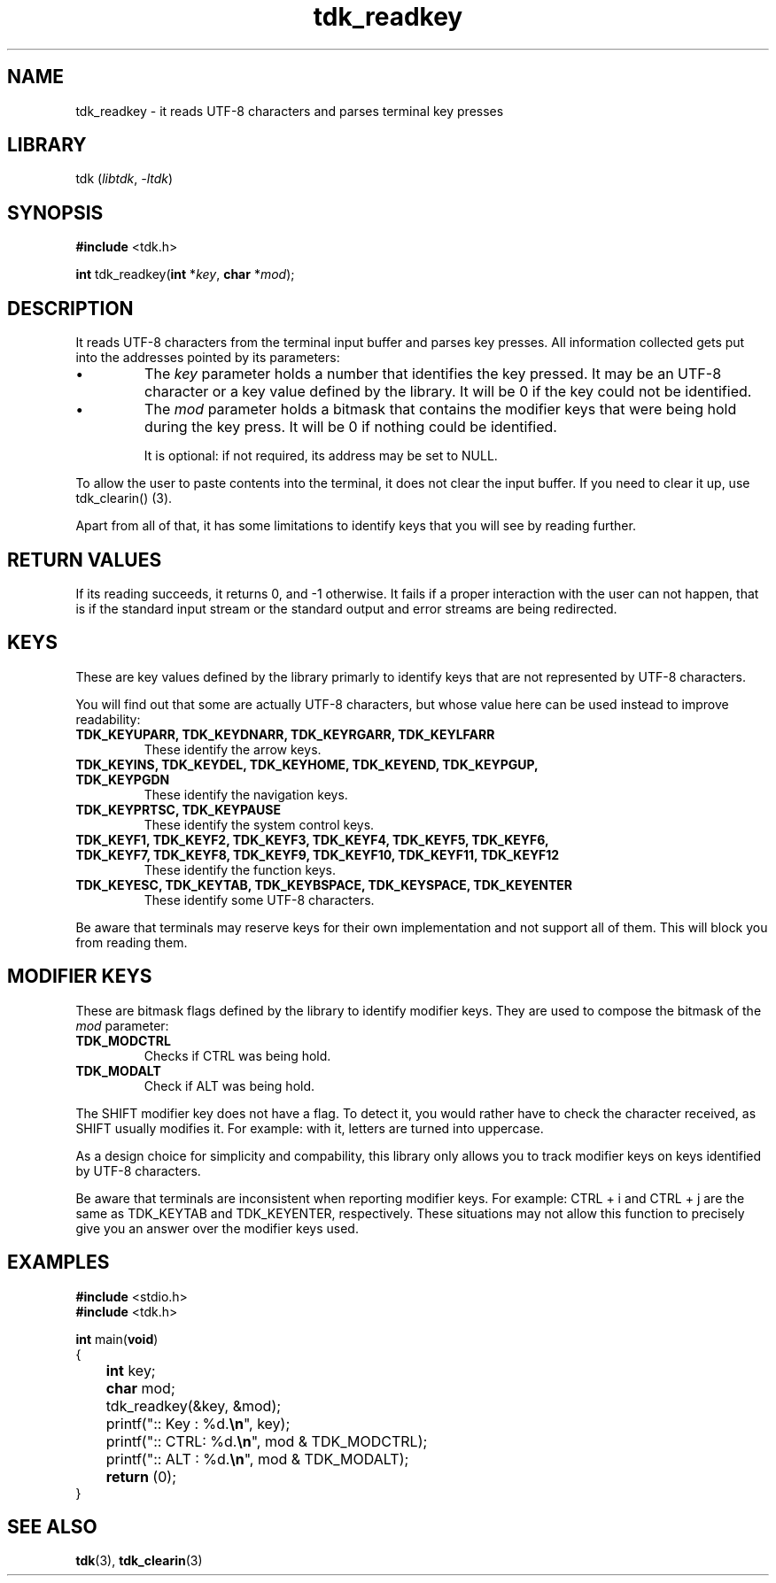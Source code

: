 .TH tdk_readkey 3 ${VERSION}

.SH NAME

.PP
tdk_readkey - it reads UTF-8 characters and parses terminal key presses

.SH LIBRARY

.PP
tdk (\fIlibtdk\fR, \fI-ltdk\fR)

.SH SYNOPSIS

.nf
\fB#include\fR <tdk.h>

\fBint\fR tdk_readkey(\fBint\fR *\fIkey\fR, \fBchar\fR *\fImod\fR);
.fi

.SH DESCRIPTION

.PP
It reads UTF-8 characters from the terminal input buffer and parses key presses. All information collected gets put into the addresses pointed by its parameters:

.IP \\[bu]
The \fIkey\fR parameter holds a number that identifies the key pressed. It may be an UTF-8 character or a key value defined by the library. It will be 0 if the key could not be identified.

.IP \\[bu]
The \fImod\fR parameter holds a bitmask that contains the modifier keys that were being hold during the key press. It will be 0 if nothing could be identified.

It is optional: if not required, its address may be set to NULL.

.PP
To allow the user to paste contents into the terminal, it does not clear the input buffer. If you need to clear it up, use tdk_clearin() (3).

.PP
Apart from all of that, it has some limitations to identify keys that you will see by reading further.

.SH RETURN VALUES

.PP
If its reading succeeds, it returns 0, and -1 otherwise. It fails if a proper interaction with the user can not happen, that is if the standard input stream or the standard output and error streams are being redirected.

.SH KEYS

.PP
These are key values defined by the library primarly to identify keys that are not represented by UTF-8 characters.

.PP
You will find out that some are actually UTF-8 characters, but whose value here can be used instead to improve readability:

.TP
.B TDK_KEYUPARR, TDK_KEYDNARR, TDK_KEYRGARR, TDK_KEYLFARR
These identify the arrow keys.

.TP
.B TDK_KEYINS, TDK_KEYDEL, TDK_KEYHOME, TDK_KEYEND, TDK_KEYPGUP, TDK_KEYPGDN
These identify the navigation keys.

.TP
.B TDK_KEYPRTSC, TDK_KEYPAUSE
These identify the system control keys.

.TP
.B TDK_KEYF1, TDK_KEYF2, TDK_KEYF3, TDK_KEYF4, TDK_KEYF5, TDK_KEYF6, TDK_KEYF7, TDK_KEYF8, TDK_KEYF9, TDK_KEYF10, TDK_KEYF11, TDK_KEYF12
These identify the function keys.

.TP
.B TDK_KEYESC, TDK_KEYTAB, TDK_KEYBSPACE, TDK_KEYSPACE, TDK_KEYENTER
These identify some UTF-8 characters.

.PP
Be aware that terminals may reserve keys for their own implementation and not support all of them. This will block you from reading them.

.SH MODIFIER KEYS

.PP
These are bitmask flags defined by the library to identify modifier keys. They are used to compose the bitmask of the \fImod\fR parameter:

.TP
.B TDK_MODCTRL
Checks if CTRL was being hold.

.TP
.B TDK_MODALT
Check if ALT was being hold.

.PP
The SHIFT modifier key does not have a flag. To detect it, you would rather have to check the character received, as SHIFT usually modifies it. For example: with it, letters are turned into uppercase.

.PP
As a design choice for simplicity and compability, this library only allows you to track modifier keys on keys identified by UTF-8 characters.

.PP
Be aware that terminals are inconsistent when reporting modifier keys. For example: CTRL + i and CTRL + j are the same as TDK_KEYTAB and TDK_KEYENTER, respectively. These situations may not allow this function to precisely give you an answer over the modifier keys used.

.SH EXAMPLES

.nf
\fB#include\fR <stdio.h>
\fB#include\fR <tdk.h>

\fBint\fR main(\fBvoid\fR)
{
	\fBint\fR key;
	\fBchar\fR mod;
	tdk_readkey(&key, &mod);
	printf(":: Key : %d.\fB\\n\fR", key);
	printf(":: CTRL: %d.\fB\\n\fR", mod & TDK_MODCTRL);
	printf(":: ALT : %d.\fB\\n\fR", mod & TDK_MODALT);
	\fBreturn\fR (0);
}
.fi

.SH SEE ALSO

.BR tdk (3),
.BR tdk_clearin (3)
